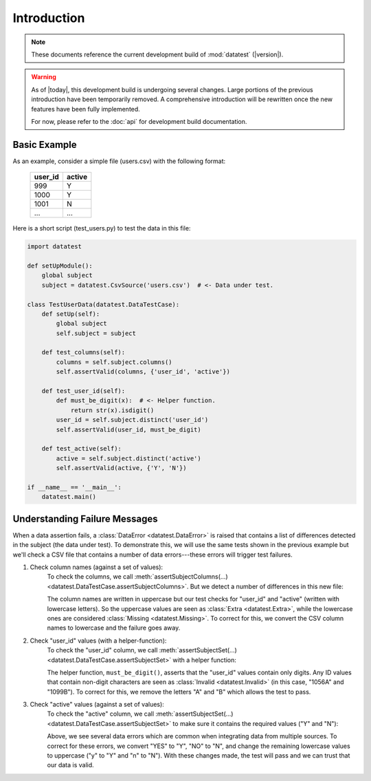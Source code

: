 
.. meta::
    :description: An introduction and basic examples demonstrating the
                  datatest Python package.
    :keywords: introduction, datatest


************
Introduction
************

.. note::

    These documents reference the current development build of
    :mod:`datatest` (|version|).

.. warning::

    As of |today|, this development build is undergoing several
    changes.  Large portions of the previous introduction have
    been temporarily removed.  A comprehensive introduction will
    be rewritten once the new features have been fully implemented.

    For now, please refer to the :doc:`api` for development build
    documentation.


Basic Example
=============

As an example, consider a simple file (users.csv) with the following format:

    =======  ======
    user_id  active
    =======  ======
    999      Y
    1000     Y
    1001     N
    ...      ...
    =======  ======


Here is a short script (test_users.py) to test the data in this file:

.. code-block:: python

    import datatest

    def setUpModule():
        global subject
        subject = datatest.CsvSource('users.csv')  # <- Data under test.

    class TestUserData(datatest.DataTestCase):
        def setUp(self):
            global subject
            self.subject = subject

        def test_columns(self):
            columns = self.subject.columns()
            self.assertValid(columns, {'user_id', 'active'})

        def test_user_id(self):
            def must_be_digit(x):  # <- Helper function.
                return str(x).isdigit()
            user_id = self.subject.distinct('user_id')
            self.assertValid(user_id, must_be_digit)

        def test_active(self):
            active = self.subject.distinct('active')
            self.assertValid(active, {'Y', 'N'})

    if __name__ == '__main__':
        datatest.main()


Understanding Failure Messages
==============================

When a data assertion fails, a :class:`DataError <datatest.DataError>` is
raised that contains a list of differences detected in the subject (the data
under test).  To demonstrate this, we will use the same tests shown in the
previous example but we'll check a CSV file that contains a number of data
errors---these errors will trigger test failures.

..
    NOTE: The "Understanding Failure Messages" code is the same as the
    "Basic Example" code except that the *required* argument is passed
    positionally---not as a keyword argument.  Passing arguments by
    keyword can create verbose code and since it's optional, we want to
    acclimate readers of datatest code with how tests are commonly
    written.

1. Check column names (against a set of values):
    To check the columns, we call :meth:`assertSubjectColumns(…)
    <datatest.DataTestCase.assertSubjectColumns>`.  But we detect a number of
    differences in this new file:

    .. code-block:: none
        :emphasize-lines: 3,6-9

        Traceback (most recent call last):
          File "test_users_fail.py", line 13, in test_columns
            self.assertValid(columns, {'user_id', 'active'})
        datatest.error.DataError: mandatory test failed, stopping
        early: different column names:
         Extra('USER_ID'),
         Extra('ACTIVE'),
         Missing('user_id'),
         Missing('active')

    The column names are written in uppercase but our test checks for "user_id"
    and "active" (written with lowercase letters).  So the uppercase values are
    seen as :class:`Extra <datatest.Extra>`, while the lowercase ones are
    considered :class:`Missing <datatest.Missing>`.  To correct for this, we
    convert the CSV column names to lowercase and the failure goes away.

2. Check "user_id" values (with a helper-function):
    To check the "user_id" column, we call :meth:`assertSubjectSet(…)
    <datatest.DataTestCase.assertSubjectSet>` with a helper function:

    .. code-block:: none
        :emphasize-lines: 3,5-6

        Traceback (most recent call last):
          File "test_users_fail.py", line 19, in test_user_id
            self.assertValid(user_id, must_be_digit)
        datatest.error.DataError: different 'user_id' values:
         Invalid('1056A'),
         Invalid('1099B')

    The helper function, ``must_be_digit()``, asserts that the "user_id" values
    contain only digits.  Any ID values that contain non-digit characters are
    seen as :class:`Invalid <datatest.Invalid>` (in this case, "1056A" and
    "1099B").  To correct for this, we remove the letters "A" and "B" which
    allows the test to pass.

3. Check "active" values (against a set of values):
    To check the "active" column, we call :meth:`assertSubjectSet(…)
    <datatest.DataTestCase.assertSubjectSet>` to make sure it contains
    the required values ("Y" and "N"):

    .. code-block:: none
        :emphasize-lines: 3,5-9

        Traceback (most recent call last):
          File "test_users_fail.py", line 23, in test_active
            self.assertValid(active, {'Y', 'N'})
        datatest.error.DataError: different 'active' values:
         Extra('YES'),
         Extra('NO'),
         Extra('y'),
         Extra('n'),
         Missing('N')

    Above, we see several data errors which are common when integrating
    data from multiple sources.  To correct for these errors, we convert
    "YES" to "Y", "NO" to "N", and change the remaining lowercase values
    to uppercase ("y" to "Y" and "n" to "N").  With these changes made,
    the test will pass and we can trust that our data is valid.
